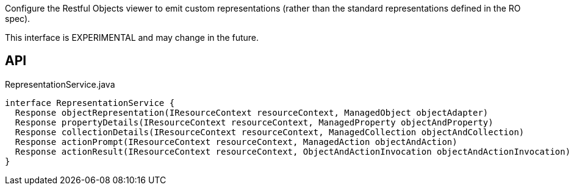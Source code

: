 :Notice: Licensed to the Apache Software Foundation (ASF) under one or more contributor license agreements. See the NOTICE file distributed with this work for additional information regarding copyright ownership. The ASF licenses this file to you under the Apache License, Version 2.0 (the "License"); you may not use this file except in compliance with the License. You may obtain a copy of the License at. http://www.apache.org/licenses/LICENSE-2.0 . Unless required by applicable law or agreed to in writing, software distributed under the License is distributed on an "AS IS" BASIS, WITHOUT WARRANTIES OR  CONDITIONS OF ANY KIND, either express or implied. See the License for the specific language governing permissions and limitations under the License.

Configure the Restful Objects viewer to emit custom representations (rather than the standard representations defined in the RO spec).

This interface is EXPERIMENTAL and may change in the future.

== API

.RepresentationService.java
[source,java]
----
interface RepresentationService {
  Response objectRepresentation(IResourceContext resourceContext, ManagedObject objectAdapter)
  Response propertyDetails(IResourceContext resourceContext, ManagedProperty objectAndProperty)
  Response collectionDetails(IResourceContext resourceContext, ManagedCollection objectAndCollection)
  Response actionPrompt(IResourceContext resourceContext, ManagedAction objectAndAction)
  Response actionResult(IResourceContext resourceContext, ObjectAndActionInvocation objectAndActionInvocation)
}
----

